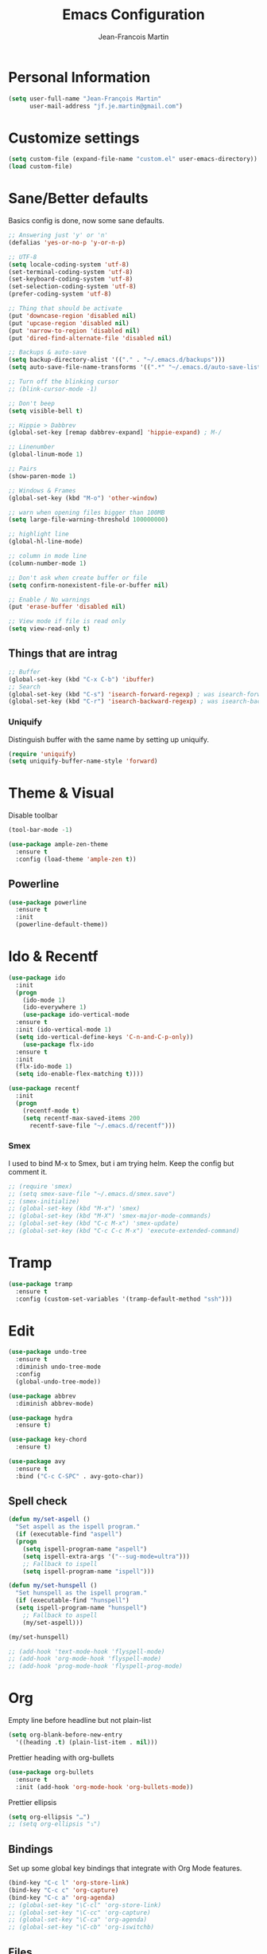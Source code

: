 #+TITLE: Emacs Configuration
#+AUTHOR: Jean-Francois Martin

* Personal Information

#+begin_src emacs-lisp
(setq user-full-name "Jean-François Martin"
      user-mail-address "jf.je.martin@gmail.com")
#+end_src

* Customize settings

#+BEGIN_SRC emacs-lisp
  (setq custom-file (expand-file-name "custom.el" user-emacs-directory))
  (load custom-file)
#+END_SRC

* Sane/Better defaults

Basics config is done, now some sane defaults.

#+BEGIN_SRC emacs-lisp
  ;; Answering just 'y' or 'n'
  (defalias 'yes-or-no-p 'y-or-n-p)

  ;; UTF-8
  (setq locale-coding-system 'utf-8)
  (set-terminal-coding-system 'utf-8)
  (set-keyboard-coding-system 'utf-8)
  (set-selection-coding-system 'utf-8)
  (prefer-coding-system 'utf-8)

  ;; Thing that should be activate
  (put 'downcase-region 'disabled nil)
  (put 'upcase-region 'disabled nil)
  (put 'narrow-to-region 'disabled nil)
  (put 'dired-find-alternate-file 'disabled nil)

  ;; Backups & auto-save
  (setq backup-directory-alist '(("." . "~/.emacs.d/backups")))
  (setq auto-save-file-name-transforms '((".*" "~/.emacs.d/auto-save-list/" t)))

  ;; Turn off the blinking cursor
  ;; (blink-cursor-mode -1)

  ;; Don't beep
  (setq visible-bell t)

  ;; Hippie > Dabbrev
  (global-set-key [remap dabbrev-expand] 'hippie-expand) ; M-/

  ;; Linenumber
  (global-linum-mode 1)

  ;; Pairs
  (show-paren-mode 1)

  ;; Windows & Frames
  (global-set-key (kbd "M-o") 'other-window)

  ;; warn when opening files bigger than 100MB
  (setq large-file-warning-threshold 100000000)

  ;; highlight line
  (global-hl-line-mode)

  ;; column in mode line
  (column-number-mode 1)

  ;; Don't ask when create buffer or file
  (setq confirm-nonexistent-file-or-buffer nil)

  ;; Enable / No warnings
  (put 'erase-buffer 'disabled nil)

  ;; View mode if file is read only
  (setq view-read-only t)
#+END_SRC

** Things that are intrag

#+BEGIN_SRC emacs-lisp
  ;; Buffer
  (global-set-key (kbd "C-x C-b") 'ibuffer)
  ;; Search
  (global-set-key (kbd "C-s") 'isearch-forward-regexp) ; was isearch-forward
  (global-set-key (kbd "C-r") 'isearch-backward-regexp) ; was isearch-backward
#+END_SRC

*** Uniquify

Distinguish buffer with the same name by setting up uniquify.

#+BEGIN_SRC emacs-lisp
  (require 'uniquify)
  (setq uniquify-buffer-name-style 'forward)
#+END_SRC

* Theme & Visual

Disable toolbar
#+BEGIN_SRC emacs-lisp
  (tool-bar-mode -1)
#+END_SRC

#+BEGIN_SRC emacs-lisp
  (use-package ample-zen-theme
    :ensure t
    :config (load-theme 'ample-zen t))
#+END_SRC

** Powerline

#+BEGIN_SRC emacs-lisp
  (use-package powerline
    :ensure t
    :init
    (powerline-default-theme))
#+END_SRC

* Ido & Recentf

#+BEGIN_SRC emacs-lisp
  (use-package ido
    :init
    (progn
      (ido-mode 1)
      (ido-everywhere 1)
      (use-package ido-vertical-mode
	:ensure t
	:init (ido-vertical-mode 1)
	(setq ido-vertical-define-keys 'C-n-and-C-p-only))
      (use-package flx-ido
	:ensure t
	:init
	(flx-ido-mode 1)
	(setq ido-enable-flex-matching t))))

  (use-package recentf
    :init
    (progn
      (recentf-mode t)
      (setq recentf-max-saved-items 200
	    recentf-save-file "~/.emacs.d/recentf")))
#+END_SRC

*** Smex

I used to bind M-x to Smex, but i am trying helm. Keep the config but
comment it.

#+BEGIN_SRC emacs-lisp
  ;; (require 'smex)
  ;; (setq smex-save-file "~/.emacs.d/smex.save")
  ;; (smex-initialize)
  ;; (global-set-key (kbd "M-x") 'smex)
  ;; (global-set-key (kbd "M-X") 'smex-major-mode-commands)
  ;; (global-set-key (kbd "C-c M-x") 'smex-update)
  ;; (global-set-key (kbd "C-c C-c M-x") 'execute-extended-command)
#+END_SRC

* Tramp

#+BEGIN_SRC emacs-lisp
  (use-package tramp
    :ensure t
    :config (custom-set-variables '(tramp-default-method "ssh")))
#+END_SRC

* Edit

#+BEGIN_SRC emacs-lisp
  (use-package undo-tree
    :ensure t
    :diminish undo-tree-mode
    :config
    (global-undo-tree-mode))

  (use-package abbrev
    :diminish abbrev-mode)

  (use-package hydra
    :ensure t)

  (use-package key-chord
    :ensure t)

  (use-package avy
    :ensure t
    :bind ("C-c C-SPC" . avy-goto-char))
#+END_SRC

** Spell check

#+BEGIN_SRC emacs-lisp
  (defun my/set-aspell ()
    "Set aspell as the ispell program."
    (if (executable-find "aspell")
	(progn
	  (setq ispell-program-name "aspell")
	  (setq ispell-extra-args '("--sug-mode=ultra")))
      ;; Fallback to ispell
      (setq ispell-program-name "ispell")))

  (defun my/set-hunspell ()
    "Set hunspell as the ispell program."
    (if (executable-find "hunspell")
	(setq ispell-program-name "hunspell")
      ;; Fallback to aspell
      (my/set-aspell)))

  (my/set-hunspell)

  ;; (add-hook 'text-mode-hook 'flyspell-mode)
  ;; (add-hook 'org-mode-hook 'flyspell-mode)
  ;; (add-hook 'prog-mode-hook 'flyspell-prog-mode)
#+END_SRC

* Org

Empty line before headline but not plain-list

#+BEGIN_SRC emacs-lisp
  (setq org-blank-before-new-entry
	'((heading .t) (plain-list-item . nil)))
#+END_SRC

Prettier heading with org-bullets

#+BEGIN_SRC emacs-lisp
  (use-package org-bullets
    :ensure t
    :init (add-hook 'org-mode-hook 'org-bullets-mode))
#+END_SRC

Prettier ellipsis

#+BEGIN_SRC emacs-lisp
  (setq org-ellipsis "…")
  ;; (setq org-ellipsis "⤵")
#+END_SRC

** Bindings

Set up some global key bindings that integrate with Org Mode features.

#+BEGIN_SRC emacs-lisp
  (bind-key "C-c l" 'org-store-link)
  (bind-key "C-c c" 'org-capture)
  (bind-key "C-c a" 'org-agenda)
  ;; (global-set-key "\C-cl" 'org-store-link)
  ;; (global-set-key "\C-cc" 'org-capture)
  ;; (global-set-key "\C-ca" 'org-agenda)
  ;; (global-set-key "\C-cb" 'org-iswitchb)
#+END_SRC

** Files

#+BEGIN_SRC emacs-lisp
  (setq org-default-notes-file "~/org/default.org")
  (setq org-agenda-files (file-expand-wildcards "~/org/agenda/*.org"))
#+END_SRC

** Capture

#+BEGIN_SRC emacs-lisp
  (setq org-capture-templates
	'(("j" "Journal Entry"
	   entry (file+datetree "~/org/journal.org")
	   "* %?"
	   :empty-lines 1)
	  ("t" "Todo capture"
	   entry (file "~/org/agenda/todo-capture.org")
	   "* TODO %?"
	   :empty-lines 1)
	  ("n" "Note"
	   entry (file "~/org/notes/capture.org")
	   "* %?"
	   :empty-lines 1)
	  ("s" "Code snippet"
	   entry (file "~/org/notes/programming/snippet_capture.org")
	   (file "~/.emacs.d/snippet.orgcaptmpl")
	   :empty-lines 1)))
#+END_SRC

** Babel

#+BEGIN_SRC emacs-lisp
  (org-babel-do-load-languages
   'org-babel-load-languages
   '(
     (emacs-lisp . t)
     (sh . t)
     (python . t)
     ))
#+END_SRC

* Markdown

#+BEGIN_SRC emacs-lisp
  (use-package markdown-mode
    :mode (("\\.markdown\\'" . markdown-mode)
	   ("\\.md\\'"       . markdown-mode))
    :config
    (defhydra hydr-markdown (:hint nil)
      "
  Formatting        C-c C-s    _s_: bold          _e_: italic     _b_: blockquote   _p_: pre-formatted    _c_: code

  Headings          C-c C-t    _h_: automatic     _1_: h1         _2_: h2           _3_: h3               _4_: h4

  Lists             C-c C-x    _m_: insert item

  Demote/Promote    C-c C-x    _l_: promote       _r_: demote     _u_: move up      _d_: move down

  Links, footnotes  C-c C-a    _L_: link          _U_: uri        _F_: footnote     _W_: wiki-link      _R_: reference

  "

      ("s" markdown-insert-bold)
      ("e" markdown-insert-italic)
      ("b" markdown-insert-blockquote :color blue)
      ("p" markdown-insert-pre :color blue)
      ("c" markdown-insert-code)

      ("h" markdown-insert-header-dwim)
      ("1" markdown-insert-header-atx-1)
      ("2" markdown-insert-header-atx-2)
      ("3" markdown-insert-header-atx-3)
      ("4" markdown-insert-header-atx-4)

      ("m" markdown-insert-list-item)

      ("l" markdown-promote)
      ("r" markdown-demote)
      ("d" markdown-move-down)
      ("u" markdown-move-up)

      ("L" markdown-insert-link :color blue)
      ("U" markdown-insert-uri :color blue)
      ("F" markdown-insert-footnote :color blue)
      ("W" markdown-insert-wiki-link :color blue)
      ("R" markdown-insert-reference-link-dwim :color blue)
      )

    (key-chord-mode 1)
    (key-chord-define markdown-mode-map "mm" 'hydr-markdown/body)

    )
#+END_SRC

* Programming

#+BEGIN_SRC emacs-lisp
  (use-package company
    :ensure t
    :pin melpa-stable
    :diminish company-mode
    :defer 2
    :init
    (setq company-idle-delay 0.3)
    :config
    (global-company-mode))

  (use-package yasnippet
    :ensure t
    :pin melpa-stable
    :diminish yas-minor-mode
    :defer 3
    :config (yas-global-mode))

  (use-package magit
    ;; :ensure t
    :defer t
    ;; :config (define-key magit-status-mode-map (kbd "q") 'magit-quit-session)
    :pin melpa-stable
    :bind ("C-c g" . magit-status))

  (use-package projectile
    :ensure t
    :diminish projectile-mode
    :config (projectile-global-mode))

  (use-package ibuffer-vc
    :ensure t
    :init (add-hook 'ibuffer-hook
	    (lambda ()
	      (ibuffer-vc-set-filter-groups-by-vc-root)
	      (unless (eq ibuffer-sorting-mode 'alphabetic)
		(ibuffer-do-sort-by-alphabetic)))))

  (use-package expand-region
    :ensure t
    :bind ("C-@" . er/expand-region))

  (use-package helm-dash
    :ensure t)

  (add-hook 'prog-mode-hook 'electric-pair-mode)
  (add-hook 'prog-mode-hook
	    (lambda ()
	      (interactive)
	      (setq show-trailing-whitespace 1)))
#+END_SRC

*** TODO Prettyfy

 Maybe i should use some pretty symbol in different mode.
  - [[http://ergoemacs.org/emacs/emacs_pretty_lambda.html][prettify symbols - ErgoEmacs]]

** Lisp

Keep parentheses balanced wiht paredit

#+BEGIN_SRC emacs-lisp
  (use-package paredit
    :diminish paredit-mode
    :init
    (add-hook 'emacs-lisp-mode-hook 'paredit-mode)
    (add-hook 'ielm-mode-hook 'paredit-mode)
    :ensure t)
#+END_SRC

Improve visual with color

#+BEGIN_SRC emacs-lisp
  (use-package rainbow-delimiters
    :ensure t
    :init
    (add-hook 'emacs-lisp-mode 'rainbow-delimiters-mode)
    (add-hook 'ielm-mode-hook 'rainbow-delimiters-mode))
#+END_SRC

*** Clojure

#+BEGIN_SRC emacs-lisp
  (use-package clojure-mode
    :ensure t)

  (use-package clojure-mode-extra-font-locking
    :ensure t)

  (use-package cider
    :ensure t)
#+END_SRC
** Web

#+BEGIN_SRC emacs-lisp
  (use-package emmet-mode
    :init (progn
	    (add-hook 'sgml-mode-hook 'emmet-mode)
	    (add-hook 'css-mode-hook 'emmet-mode)))
#+END_SRC

* System

Systemd files

#+BEGIN_SRC emacs-lisp
  (add-to-list 'auto-mode-alist '("\\.service\\'" . conf-unix-mode))
  (add-to-list 'auto-mode-alist '("\\.timer\\'" . conf-unix-mode))
  (add-to-list 'auto-mode-alist '("\\.target\\'" . conf-unix-mode))
  (add-to-list 'auto-mode-alist '("\\.mount\\'" . conf-unix-mode))
  (add-to-list 'auto-mode-alist '("\\.automount\\'" . conf-unix-mode))
  (add-to-list 'auto-mode-alist '("\\.slice\\'" . conf-unix-mode))
  (add-to-list 'auto-mode-alist '("\\.socket\\'" . conf-unix-mode))
  (add-to-list 'auto-mode-alist '("\\.path\\'" . conf-unix-mode))
  (add-to-list 'auto-mode-alist '("\\.netdev\\'" . conf-unix-mode))
  (add-to-list 'auto-mode-alist '("\\.network\\'" . conf-unix-mode))
  (add-to-list 'auto-mode-alist '("\\.link\\'" . conf-unix-mode))
  (add-to-list 'auto-mode-alist '("\\.automount\\'" . conf-unix-mode))
#+END_SRC

* Tools

#+BEGIN_SRC emacs-lisp
  (use-package speed-type
    :defer t
    :ensure t)

  (use-package engine-mode
    :ensure t
    :config
    (defengine duckduckgo
      "https://duckduckgo.com/?q=%s"
      :keybinding "d")
    (defengine github
      "https://github.com/search?ref=simplesearch&q=%s"
      :keybinding "g"))
  (engine-mode)

  ;; (use-package neotree
  ;;   :bind ("f8" . neotree-toggle))
#+END_SRC

* My functions

  Insert file name ([[http://www.emacswiki.org/emacs/InsertFileName][EmacsWiki]])

#+BEGIN_SRC emacs-lisp
  (defun my-insert-file-path (filename &optional args)
    "Insert path of file FILENAME into buffer after point.

  Prefixed with \\[universal-argument], expand the file name to its
  fully canocalized path. See `expand-file-name'.

  Prefixed with \\[negative-argument], use relative path to file
  name from current directory, `default-directory'. See
  `file-relative-name'.

  The default with no prefix is to insert the file name exactly as
  it appears in the minibuffer prompt."

    (interactive "*fInsert file name: \nP")
    (cond ((eq '- args)
	   (insert (file-relative-name filename)))
	  ((not (null args))
	   (insert (expand-file-name filename)))
	  (t
	   (insert filename))))
#+END_SRC

* Temp

#+BEGIN_SRC emacs-lisp
  (use-package helm
    :init (progn
	    (setq helm-M-x-fuzzy-match t)
	    ;; (global-unset-key (kbd "C-x c"))
	    )
    :bind (("C-c h" . helm-command-prefix)
	   ("C-x b" . helm-mini)
	   ("C-`" . helm-resume)
	   ("M-x" . helm-M-x)
	   ; ("C-x C-f" . helm-for-files)
	   ("C-x C-f" . helm-find-files))
    :diminish helm-mode
    :config
    (require 'helm-config)
    (helm-mode))
  ;; (use-package helm-dash
  ;;   :pin melpa-stable)

  (use-package swiper-helm
    :ensure t
    :bind ("C-s" . swiper-helm))

  (use-package flycheck
    :pin melpa-stable)
#+END_SRC

** TODO Various stuff from the previous config

Import some elip form my previous .emacs.d, this need to be cleaned up
and sorted in the new config.

#+BEGIN_SRC emacs-lisp
  ;; ediff cli
  ;; Usage: emacs -diff file1 file2
  (defun command-line-diff (switch)
    (let ((file1 (pop command-line-args-left))
	  (file2 (pop command-line-args-left)))
	 (ediff file1 file2)))
  (add-to-list 'command-switch-alist '("diff" . command-line-diff))

  ;; (setq tab-always-indent 'complete)

  (add-hook 'before-save-hook 'whitespace-cleanup)
  ;; (add-hook 'before-save-hook 'delete-trailing-whitespace)
  (add-hook 'makefile-mode-hook 'indent-tabs-mode)

  ;; I can i like the blinking cursor :/
  ;; (blink-cursor-mode 1)

  (defun sudo ()
    "Use TRAMP to `sudo' the current buffer"
    (interactive)
    (when buffer-file-name
      (find-alternate-file
       (concat "/sudo:root@localhost:"
	       buffer-file-name))))

#+END_SRC
